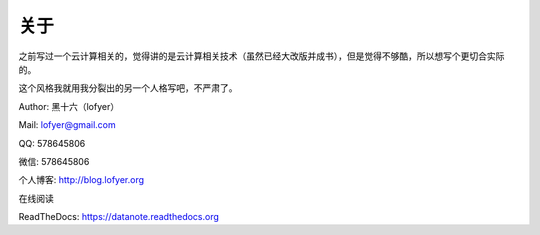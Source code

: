 =========================
关于
=========================

之前写过一个云计算相关的，觉得讲的是云计算相关技术（虽然已经大改版并成书），但是觉得不够酷，所以想写个更切合实际的。

这个风格我就用我分裂出的另一个人格写吧，不严肃了。

Author: 黑十六（lofyer）

Mail: lofyer@gmail.com

QQ: 578645806

微信: 578645806

个人博客: http://blog.lofyer.org

在线阅读

ReadTheDocs: https://datanote.readthedocs.org

.. raw:: html

    <embed>
    <a rel="license" href="http://creativecommons.org/licenses/by/4.0/"><img alt="Creative Commons License" style="border-width:0" src="https://i.creativecommons.org/l/by/4.0/88x31.png" /></a><br /><span xmlns:dct="http://purl.org/dc/terms/" property="dct:title">InTheCloud</span> is licensed under a <a rel="license" href="http://creativecommons.org/licenses/by/4.0/">Creative Commons Attribution 4.0 International License</a>.
    </embed>

